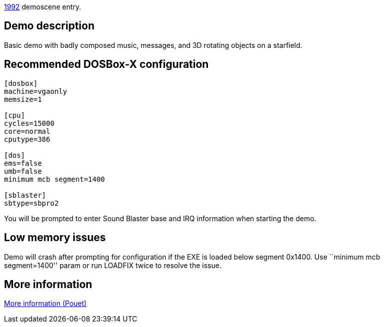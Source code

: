 ifdef::env-github[:suffixappend:]
ifndef::env-github[:suffixappend: .html]

link:Guide%3AMS‐DOS%3Ademoscene%3A1992{suffixappend}[1992] demoscene entry.

Demo description
----------------

Basic demo with badly composed music, messages, and 3D rotating objects
on a starfield.

Recommended DOSBox-X configuration
----------------------------------

....
[dosbox]
machine=vgaonly
memsize=1

[cpu]
cycles=15000
core=normal
cputype=386

[dos]
ems=false
umb=false
minimum mcb segment=1400

[sblaster]
sbtype=sbpro2
....

You will be prompted to enter Sound Blaster base and IRQ information
when starting the demo.

Low memory issues
-----------------

Demo will crash after prompting for configuration if the EXE is loaded
below segment 0x1400. Use ``minimum mcb segment=1400'' param or run
LOADFIX twice to resolve the issue.

More information
----------------

http://www.pouet.net/prod.php?which=4247[More information (Pouet)]
